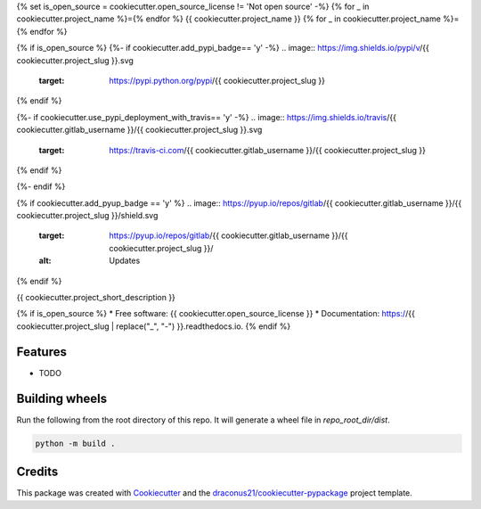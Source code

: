 {% set is_open_source = cookiecutter.open_source_license != 'Not open source' -%}
{% for _ in cookiecutter.project_name %}={% endfor %}
{{ cookiecutter.project_name }}
{% for _ in cookiecutter.project_name %}={% endfor %}

{% if is_open_source %}
{%- if cookiecutter.add_pypi_badge== 'y' -%}
.. image:: https://img.shields.io/pypi/v/{{ cookiecutter.project_slug }}.svg
        :target: https://pypi.python.org/pypi/{{ cookiecutter.project_slug }}
{% endif %}

{%- if cookiecutter.use_pypi_deployment_with_travis== 'y' -%}
.. image:: https://img.shields.io/travis/{{ cookiecutter.gitlab_username }}/{{ cookiecutter.project_slug }}.svg
        :target: https://travis-ci.com/{{ cookiecutter.gitlab_username }}/{{ cookiecutter.project_slug }}
{% endif %}

.. image:: https://readthedocs.org/projects/{{ cookiecutter.project_slug | replace("_", "-") }}/badge/?version=latest
        :target: https://{{ cookiecutter.project_slug | replace("_", "-") }}.readthedocs.io/en/latest/?version=latest
        :alt: Documentation Status
{%- endif %}

{% if cookiecutter.add_pyup_badge == 'y' %}
.. image:: https://pyup.io/repos/gitlab/{{ cookiecutter.gitlab_username }}/{{ cookiecutter.project_slug }}/shield.svg
     :target: https://pyup.io/repos/gitlab/{{ cookiecutter.gitlab_username }}/{{ cookiecutter.project_slug }}/
     :alt: Updates
{% endif %}


{{ cookiecutter.project_short_description }}

{% if is_open_source %}
* Free software: {{ cookiecutter.open_source_license }}
* Documentation: https://{{ cookiecutter.project_slug | replace("_", "-") }}.readthedocs.io.
{% endif %}

Features
--------

* TODO

Building wheels
---------------
Run the following from the root directory of this repo. It will generate a wheel file in `repo_root_dir/dist`.

.. code-block:: bash

    python -m build .


Credits
-------

This package was created with Cookiecutter_ and the `draconus21/cookiecutter-pypackage`_ project template.

.. _Cookiecutter: https://github.com/audreyr/cookiecutter
.. _`draconus21/cookiecutter-pypackage`: https://gitlab.com/draconus21/cookiecutter-pypackage
